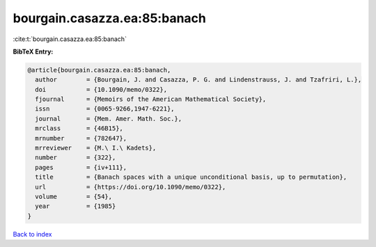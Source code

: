 bourgain.casazza.ea:85:banach
=============================

:cite:t:`bourgain.casazza.ea:85:banach`

**BibTeX Entry:**

.. code-block:: bibtex

   @article{bourgain.casazza.ea:85:banach,
     author        = {Bourgain, J. and Casazza, P. G. and Lindenstrauss, J. and Tzafriri, L.},
     doi           = {10.1090/memo/0322},
     fjournal      = {Memoirs of the American Mathematical Society},
     issn          = {0065-9266,1947-6221},
     journal       = {Mem. Amer. Math. Soc.},
     mrclass       = {46B15},
     mrnumber      = {782647},
     mrreviewer    = {M.\ I.\ Kadets},
     number        = {322},
     pages         = {iv+111},
     title         = {Banach spaces with a unique unconditional basis, up to permutation},
     url           = {https://doi.org/10.1090/memo/0322},
     volume        = {54},
     year          = {1985}
   }

`Back to index <../By-Cite-Keys.html>`_
